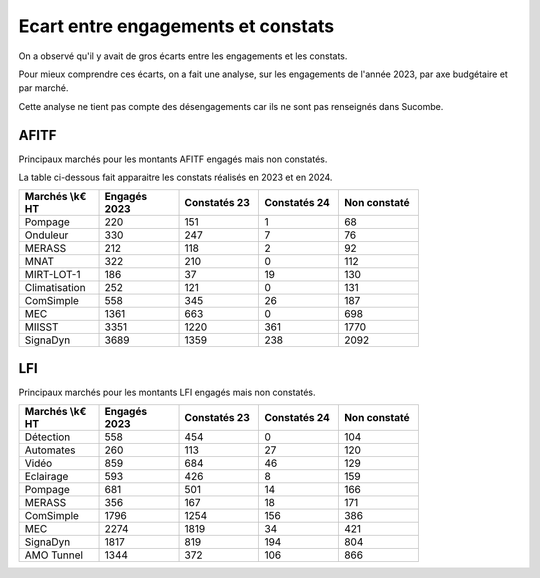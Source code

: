 Ecart entre engagements et constats
########################################
On a observé qu'il y avait de gros écarts entre les engagements et les constats.  

Pour mieux comprendre ces écarts, on a fait une analyse, sur les engagements de l'année 2023,
par axe budgétaire et par marché.

Cette analyse ne tient pas compte des désengagements car ils ne sont pas renseignés dans Sucombe.


AFITF
*******
Principaux marchés pour les montants AFITF engagés mais non constatés.

La table ci-dessous fait apparaitre les constats réalisés en 2023 et en 2024.


.. csv-table::
   :header: Marchés \\k€ HT,Engagés 2023,Constatés 23,Constatés 24, Non constaté
   :widths: 20, 20,20, 20,20
   :width: 80%

    Pompage,220,151,1,68
    Onduleur,330,247,7,76
    MERASS,212,118,2,92
    MNAT,322,210,0,112
    MIRT-LOT-1,186,37,19,130
    Climatisation,252,121,0,131
    ComSimple,558,345,26,187
    MEC,1361,663,0,698
    MIISST,3351,1220,361,1770
    SignaDyn,3689,1359,238,2092

LFI
****
Principaux marchés pour les montants LFI engagés mais non constatés.

.. csv-table::
   :header: Marchés \\k€ HT,Engagés 2023,Constatés 23,Constatés 24, Non constaté
   :widths: 20, 20,20, 20,20
   :width: 80%

      Détection,558,454,0,104
      Automates,260,113,27,120
      Vidéo,859,684,46,129
      Eclairage,593,426,8,159
      Pompage,681,501,14,166
      MERASS,356,167,18,171
      ComSimple,1796,1254,156,386
      MEC,2274,1819,34,421
      SignaDyn,1817,819,194,804
      AMO Tunnel,1344,372,106,866



